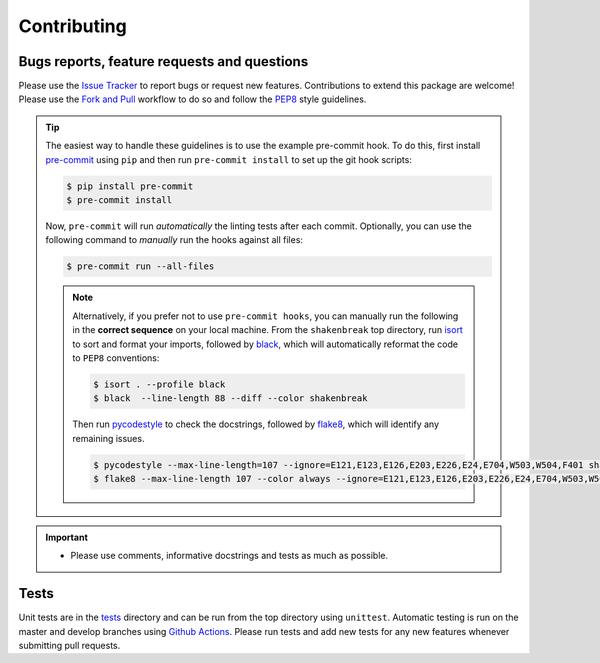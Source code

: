 Contributing
=======================================

Bugs reports, feature requests and questions
---------------------------------------------

Please use the `Issue Tracker <https://github.com/SMTG-UCL/ShakeNBreak/issues>`_ to report bugs or
request new features. Contributions to extend this package are welcome! Please use the
`Fork and Pull <https://docs.github.com/en/get-started/quickstart/contributing-to-projects>`_
workflow to do so and follow the `PEP8 <https://peps.python.org/pep-0008/>`_ style guidelines.

.. TIP::
    The easiest way to handle these guidelines is to use the example pre-commit hook.
    To do this, first install `pre-commit <https://pre-commit.com/>`_ using ``pip`` and then run ``pre-commit install`` to set up the git hook scripts:

    .. code:: bash

        $ pip install pre-commit
        $ pre-commit install

    Now, ``pre-commit`` will run *automatically* the linting tests after each commit.
    Optionally, you can use the following command to *manually* run the hooks against all files:

    .. code:: bash

        $ pre-commit run --all-files

    .. NOTE::
        Alternatively, if you prefer not to use ``pre-commit hooks``, you can manually run the following in the **correct sequence**
        on your local machine. From the ``shakenbreak`` top directory, run `isort <https://pycqa.github.io/isort/>`_ to sort and format your imports, followed by
        `black <https://black.readthedocs.io/en/stable/index.html>`_, which will automatically reformat the code to ``PEP8`` conventions:

        .. code:: bash

            $ isort . --profile black
            $ black  --line-length 88 --diff --color shakenbreak

        Then run `pycodestyle <https://pycodestyle.pycqa.org/en/latest/>`_ to check the docstrings,
        followed by `flake8 <https://flake8.pycqa.org/en/latest/>`_, which will identify any remaining issues.

        .. code:: bash

            $ pycodestyle --max-line-length=107 --ignore=E121,E123,E126,E203,E226,E24,E704,W503,W504,F401 shakenbreak
            $ flake8 --max-line-length 107 --color always --ignore=E121,E123,E126,E203,E226,E24,E704,W503,W504,F401 shakenbreak

.. IMPORTANT::
    - Please use comments, informative docstrings and tests as much as possible.

Tests
-------

Unit tests are in the `tests <https://github.com/SMTG-UCL/ShakeNBreak/tree/main/tests>`_ directory
and can be run from the top directory using ``unittest``. Automatic testing is run on the master and
develop branches using `Github Actions <https://docs.github.com/en/actions>`_. Please
run tests and add new tests for any new features whenever submitting pull requests.
